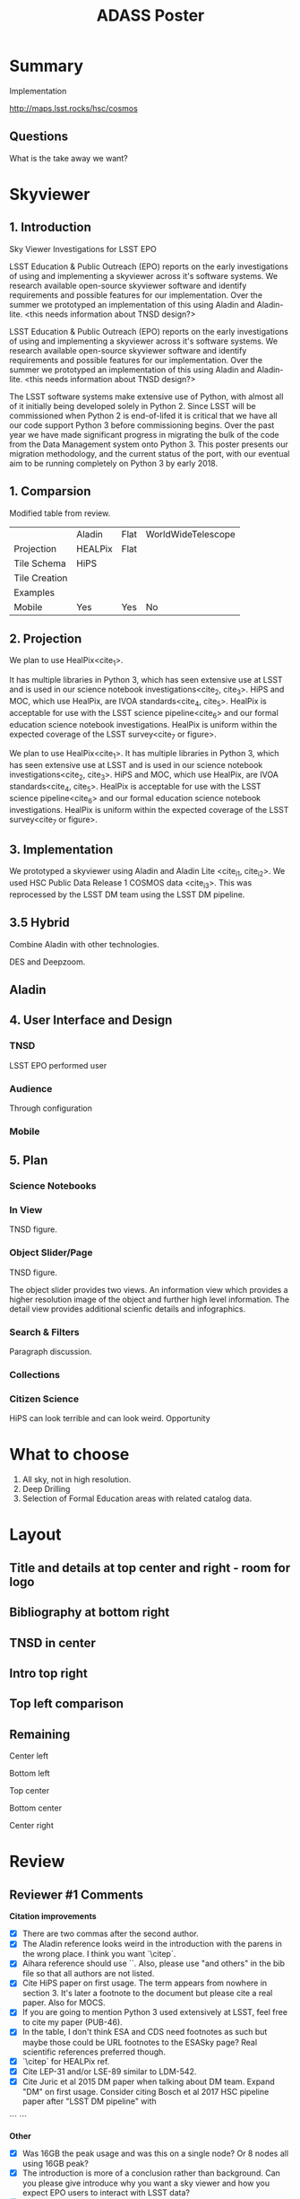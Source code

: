 #+TITLE: ADASS Poster
#+Startup: indent
#+TODO: TODO(t) | IN_PROGRESS(p) | DONE(d)
#+TAGS: Bug(b) Improvement(i) Research(r) Experiment(e) Analysys(a)


* Summary

Implementation

http://maps.lsst.rocks/hsc/cosmos

** Questions

What is the take away we want?


* Skyviewer

** 1. Introduction

Sky Viewer Investigations for LSST EPO

LSST Education & Public Outreach (EPO) reports on the early investigations of using and implementing a skyviewer across it's software systems.
We research available open-source skyviewer software and identify requirements and possible features for our implementation.
Over the summer we prototyped an implementation of this using Aladin and Aladin-lite. <this needs information about TNSD design?>


LSST Education & Public Outreach (EPO) reports on the early investigations of using and implementing a skyviewer across it's software systems. We research available open-source skyviewer software and identify requirements and possible features for our implementation. Over the summer we prototyped an implementation of this using Aladin and Aladin-lite. <this needs information about TNSD design?>

The LSST software systems make extensive use of Python, 
with almost all of it initially being developed solely in Python 2. 
Since LSST will be commissioned when Python 2 is end-of-lifed it is critical 
that we have all our code support Python 3 before commissioning begins. Over the 
past year we have made significant progress in migrating the bulk of the 
code from the Data Management system onto Python 3. This poster presents our 
migration methodology, and the current status of the port, with our eventual 
aim to be running completely on Python 3 by early 2018.

** 1. Comparsion 

Modified table from review.

|               | Aladin  | Flat | WorldWideTelescope |
| Projection    | HEALPix | Flat |                    |
| Tile Schema   | HiPS    |      |                    |
| Tile Creation |         |      |                    |
| Examples      |         |      |                    |
| Mobile        | Yes     | Yes  | No                 |


** 2. Projection

We plan to use HealPix<cite_1>.
# This projection has a number of benefits.
It has multiple libraries in Python 3, which has seen extensive use at LSST  and is used in our science notebook investigations<cite_2, cite_3>.
HiPS and MOC, which use HealPix, are IVOA standards<cite_4, cite_5>.
HealPix is acceptable for use with the LSST science pipeline<cite_6> and our formal education science notebook investigations.
HealPix is uniform within the expected coverage of the LSST survey<cite_7 or figure>.

We plan to use HealPix<cite_1>. It has multiple libraries in Python 3, which has seen extensive use at LSST  and is used in our science notebook investigations<cite_2, cite_3>. HiPS and MOC, which use HealPix, are IVOA standards<cite_4, cite_5>. HealPix is acceptable for use with the LSST science pipeline<cite_6> and our formal education science notebook investigations. HealPix is uniform within the expected coverage of the LSST survey<cite_7 or figure>.

** 3. Implementation

We prototyped a skyviewer using Aladin and Aladin Lite <cite_i1, cite_i2>. We used HSC Public Data Release 1 COSMOS data <cite_i3>. This was reprocessed by the LSST DM team using the LSST DM pipeline.

** 3.5 Hybrid


Combine Aladin with other technologies.

DES and Deepzoom.

** Aladin


** 4. User Interface and Design

*** TNSD

LSST EPO performed user

*** Audience

Through configuration

*** Mobile

** 5. Plan

*** Science Notebooks

*** In View

TNSD figure.

*** Object Slider/Page

TNSD figure.

The object slider provides two views. An information view which provides
a higher resolution image of the object and further high level information.
The detail view provides additional scienfic details and infographics.

*** Search & Filters

Paragraph discussion.

*** Collections

*** Citizen Science

HiPS can look terrible and can look weird. Opportunity

* What to choose

1. All sky, not in high resolution.
2. Deep Drilling
3. Selection of Formal Education areas with related catalog data.


* Layout

** Title and details at top center and right - room for logo

** Bibliography at bottom right

** TNSD in center

** Intro top right

** Top left comparison

** Remaining

Center left

Bottom left

Top center

Bottom center

Center right

* Review

** Reviewer #1 Comments

**Citation improvements**
- [X] There are two commas after the second author.
- [X] The Aladin reference looks weird in the introduction with the parens in the wrong place. I think you want `\citep`.
- [X] Aihara reference should use `\citepb`. Also, please use "and others" in the bib file so that all authors are not listed.
- [X] Cite HiPS paper on first usage. The term appears from nowhere in section 3. It's later a footnote to the document but please cite a real paper. Also for MOCS.
- [X] If you are going to mention Python 3 used extensively at LSST, feel free to cite my paper (PUB-46).
- [X] In the table, I don't think ESA and CDS need footnotes as such but maybe those could be URL footnotes to the ESASky page? Real scientific references preferred though.
- [X] `\citep` for HEALPix ref.
- [X] Cite LEP-31 and/or LSE-89 similar to LDM-542.
- [X] Cite Juric et al 2015 DM paper when talking about DM team. Expand "DM" on first usage. Consider citing Bosch et al 2017 HSC pipeline paper after "LSST DM pipeline" with
```
\citep[see e.g.][]{...}
```

**Other**
- [X] Was 16GB the peak usage and was this on a single node? Or 8 nodes all using 16GB peak?
- [X] The introduction is more of a conclusion rather than background. Can you please give introduce why you want a sky viewer and how you expect EPO users to interact with LSST data?
- [X] Can you expand on what contexts "multiple" means in section 2?
- [X] "Norder" seems strange typography. Should that be a subscript?
- [X] I'd like some narrative comparison giving pros and minuses of the approaches in section 4.
- [X] What items identified by TNSD are lacking in current tools? I think it's important to know that.
- [X] Section 6 probably doesn't need to exist as it's really a continuation of the TNSD discussion. I would put those numbered elements in the figure caption and just link to fig 1 at end of section 5.
- [X] Please cite LDM-542 as a document and not a footnote. Put the URL in the URL part of the bib entry.
- [X] The final sentence of conclusions came from nowhere. It isn't a conclusion that is summarizing any previous content. Please move that to the comparison section. Say there that this is a feature that we really need. You can reiterate it in the conclusions.

Added by me.
- [X] Add narrative between sections that makes it more cohesive.

** Reviewer #2 Comments

- [X] Make sure you use "sky viewer" (2 words) where ever you are not referring explicitly to the LSST product (I spot one instance in the Intro). That way you are making a clear distinction between all the options and the eventual "LSST Skyviewer" (which might also have a different name in the future). Or... Ben's suggestion was to use "Sky Atlas" as a generic term (which I don't like) and I suggested using "Sky Map" or "sky map technologies." Maybe Tim Jenness has an opinion on this?
- [X] Regarding Tim's comment on the intro, there are a series of requirements listed in LSE-89 regarding an EPO Portal full-sky viewer. The sentence about TNSD can be expanded as well, something along the lines of... We contracted Theresa Neil: Strategy + Design (TNSD) to build a Proof of Concept sky viewer to test with a variety of intended users of the EPO Portal in order to understand and achieve the needs of our sky viewer audiences
- [X] Section 2, number 3: does this mean usable on a mobile platform?
- [X] Section 3, first sentence refers to "prototype survey" - I think you mean that we wanted to have a sample dataset of color images to populate a prototype sky viewer and the HSC data released was used after reprocessing, etc... Is that right?
- [X] You use "It" a lot in this section and it's not clear where you are referring to the data or the sky viewer or something else... avoid using pronouns, especially "it", whenever possible.
- [X] Using text to give reasons for the decisions you make regarding the sky viewer options in Section 4 is more important (I think for this paper) than what you currently state in Section 5 about the UI (which also does not have any justification for why the features you list in Section 6 were implemented)
- [X] Section 6 can be scrapped and the list included in the caption of the figure
- [X] Conclusion: use of "this" in the first sentence is ambiguous.



